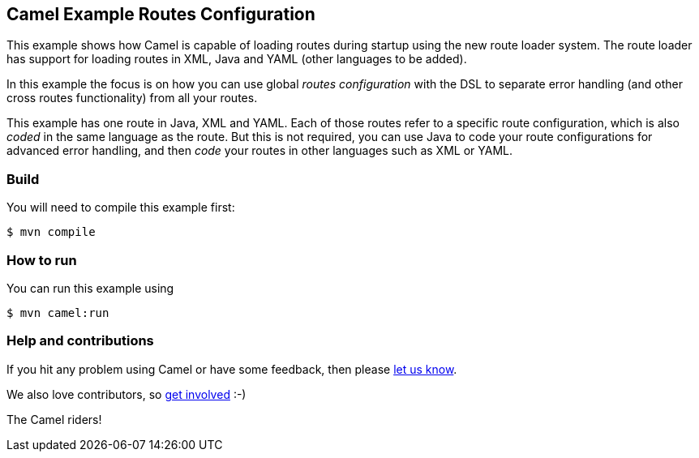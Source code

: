 == Camel Example Routes Configuration

This example shows how Camel is capable of loading routes during startup using the new route loader system.
The route loader has support for loading routes in XML, Java and YAML (other languages to be added).

In this example the focus is on how you can use global _routes configuration_ with the DSL to separate
error handling (and other cross routes functionality) from all your routes.

This example has one route in Java, XML and YAML. Each of those routes refer to a
specific route configuration, which is also _coded_ in the same language as the route.
But this is not required, you can use Java to code your route configurations for
advanced error handling, and then _code_ your routes in other languages such as XML or YAML.

=== Build

You will need to compile this example first:

----
$ mvn compile
----

=== How to run

You can run this example using

----
$ mvn camel:run
----

=== Help and contributions

If you hit any problem using Camel or have some feedback, then please
https://camel.apache.org/community/support/[let us know].

We also love contributors, so
https://camel.apache.org/community/contributing/[get involved] :-)

The Camel riders!
